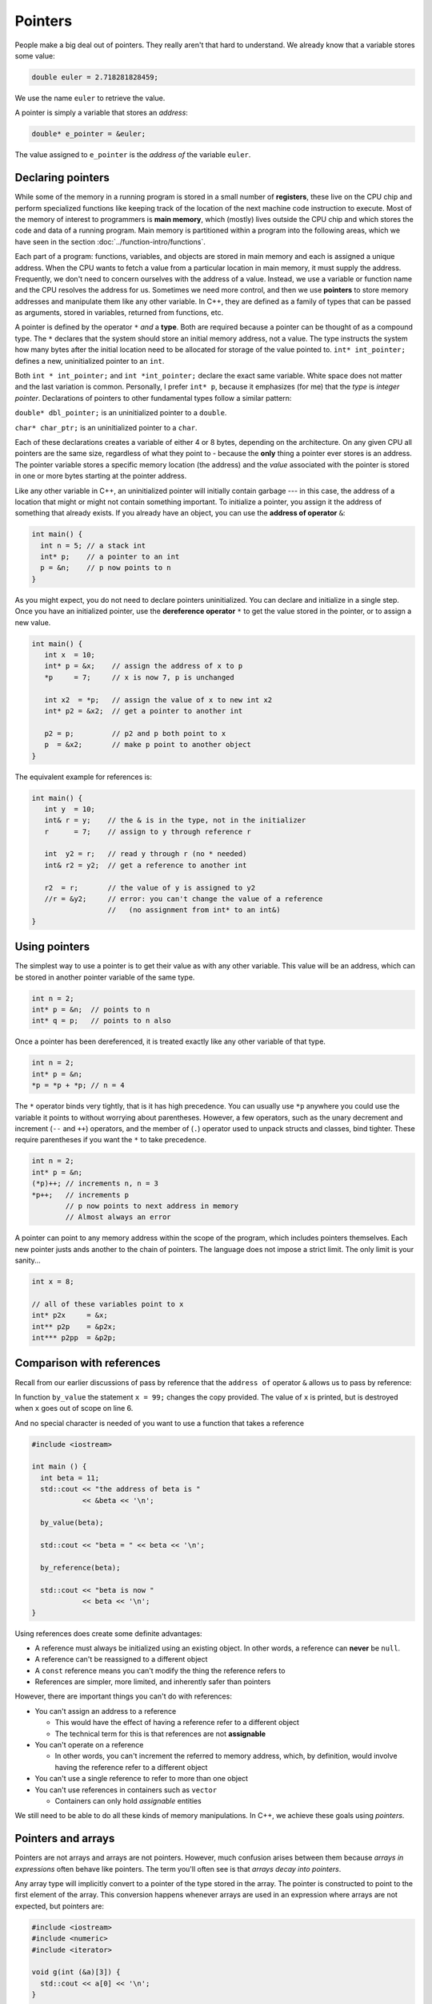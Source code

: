 ..  Copyright (C)  Dave Parillo.  Permission is granted to copy, distribute
    and/or modify this document under the terms of the GNU Free Documentation
    License, Version 1.3 or any later version published by the Free Software
    Foundation; with Invariant Sections being Forward, and Preface,
    no Front-Cover Texts, and no Back-Cover Texts.  A copy of
    the license is included in the section entitled "GNU Free Documentation
    License".

.. index:: pointers

Pointers
========

People make a big deal out of pointers.
They really aren't that hard to understand.
We already know that a variable stores some value:

.. code-block:: cpp
   
   double euler = 2.718281828459;

We use the name ``euler`` to retrieve the value.

A pointer is simply a variable that stores an *address*:

.. code-block:: cpp
   
   double* e_pointer = &euler;

The value assigned to ``e_pointer`` is the *address of* the variable ``euler``.


Declaring pointers
------------------

While some of the memory in a running program is stored in
a small number of **registers**, 
these live on the CPU chip and perform specialized functions like keeping track of the 
location of the next machine code instruction to execute.
Most of the memory of interest to programmers is **main memory**, 
which (mostly) lives outside the CPU chip and which stores the code and data of a running program. 
Main memory is partitioned within a program into the following areas, 
which we have seen in the section :doc:`../function-intro/functions`.

.. graphviz::

   digraph memory {
     fontname = "Bitstream Vera Sans"
     label="Typical program memory layout"
     node [
        fontname = "Bitstream Vera Sans"
        fontsize = 11
        shape = "record"
        style=filled
        fillcolor=lightblue
     ]
     mem [
        label = "{stack\n (grows down)|\n\n\nunused memory\n\n|\nfree store\n(grows up)|\nstatic data\n|\ncode\n(text area)}"
     ]

   }

Each part of a program: functions, variables, and objects are stored in main memory and
each is assigned a unique address.
When the CPU wants to fetch a value from a particular location in main memory, 
it must supply the address.
Frequently, we don't need to concern ourselves with the address of a value.
Instead, we use a variable or function name and the 
CPU resolves the address for us.
Sometimes we need more control, and then we use **pointers** to store memory addresses
and manipulate them like any other variable.
In C++, 
they are defined as a family of types that can be passed as arguments, 
stored in variables, returned from functions, etc.

A pointer is defined by the operator ``*`` *and* a **type**.
Both are required because a pointer can be thought of as a compound type.
The ``*`` declares that the system should store an initial memory address, not a value.
The type instructs the system how many bytes after the initial location
need to be allocated for storage of the value pointed to.
``int* int_pointer;`` defines a new, uninitialized pointer to an ``int``.

Both 
``int * int_pointer;`` and ``int *int_pointer;`` 
declare the exact same variable.
White space does not matter and the last variation is common.
Personally, I prefer ``int* p``, 
because it emphasizes (for me) that the *type*
is *integer pointer*.
Declarations of pointers to other fundamental types follow a similar pattern:

``double* dbl_pointer;`` is an uninitialized pointer to a ``double``.
 
``char* char_ptr;`` is an uninitialized pointer to a ``char``.

Each of these declarations creates a variable of either 4 or 8 bytes, depending on the architecture.
On any given CPU all pointers are the same size, regardless of what they point to - 
because the **only** thing a pointer ever stores is an address.
The pointer variable stores a specific memory location (the address) and the *value*
associated with the pointer is stored in one or more bytes starting at the pointer
address.

Like any other variable in C++, 
an uninitialized pointer will initially contain garbage --- in this case, 
the address of a location that might or might not contain something important. 
To initialize a pointer, 
you assign it the address of something that already exists.
If you already have an object, you can use the **address of operator** ``&``:

.. code-block:: cpp

   int main() {
     int n = 5; // a stack int
     int* p;    // a pointer to an int
     p = &n;    // p now points to n
   }

As you might expect, you do not need to declare pointers uninitialized.
You can declare and initialize in a single step.
Once you have an initialized pointer, use the **dereference operator** ``*``
to get the value stored in the pointer, or to assign a new value.


.. code-block:: cpp

   int main() {
      int x  = 10;
      int* p = &x;    // assign the address of x to p
      *p     = 7;     // x is now 7, p is unchanged

      int x2  = *p;   // assign the value of x to new int x2
      int* p2 = &x2;  // get a pointer to another int

      p2 = p;         // p2 and p both point to x
      p  = &x2;       // make p point to another object
   }


The equivalent example for references is:

.. code-block:: cpp

   int main() {
      int y  = 10;
      int& r = y;    // the & is in the type, not in the initializer
      r      = 7;    // assign to y through reference r

      int  y2 = r;   // read y through r (no * needed)
      int& r2 = y2;  // get a reference to another int

      r2  = r;       // the value of y is assigned to y2 
      //r = &y2;     // error: you can't change the value of a reference
                     //   (no assignment from int* to an int&)
   }

Using pointers
--------------

The simplest way to use a pointer is to get their value as with any other variable. 
This value will be an address, 
which can be stored in another pointer variable of the same type.

.. code-block:: cpp

   int n = 2;
   int* p = &n;  // points to n
   int* q = p;   // points to n also


Once a pointer has been dereferenced, it is treated exactly like any other variable of that type.

.. code-block:: cpp

   int n = 2;
   int* p = &n;
   *p = *p + *p; // n = 4

The ``*`` operator binds very tightly, that is it has high precedence.
You can usually use ``*p`` anywhere you could use the variable it points to 
without worrying about parentheses. 
However, a few operators, 
such as the unary decrement and increment (``--`` and ``++``) operators, 
and the member of (``.``) operator used to unpack structs and classes, bind tighter. 
These require parentheses if you want the ``*`` to take precedence.

.. code-block:: cpp

   int n = 2;
   int* p = &n;
   (*p)++; // increments n, n = 3
   *p++;   // increments p 
           // p now points to next address in memory
           // Almost always an error


A pointer can point to any memory address within the scope of the program,
which includes pointers themselves.
Each new pointer justs ands another to the chain of pointers.
The language does not impose a strict limit.
The only limit is your sanity...

.. code-block:: cpp

   int x = 8;

   // all of these variables point to x
   int* p2x     = &x;
   int** p2p    = &p2x;
   int*** p2pp  = &p2p;


.. index:: 
   pair: pointers; references

Comparison with references
--------------------------

Recall from our earlier discussions of pass by reference
that the ``address of`` operator ``&`` allows us to pass by reference:

.. code-block:: cpp
   :linenos:

   #include <iostream>

   void by_value(int x) {
     x = 99;
     std::cout << "in by_value the address of x is " 
               << &x << '\n';
   }

   void by_reference (int& x) {
     std::cout << "in by_ref the address of x is   " 
               << &x << '\n';
     x = -1;
   } 

In function ``by_value`` the statement ``x = 99;`` changes the copy provided.
The value of ``x`` is printed, but is destroyed when ``x`` goes out of scope on line 6.

And no special character is needed of you want to use a function that takes a reference

.. code-block:: cpp

   #include <iostream>

   int main () {
     int beta = 11;
     std::cout << "the address of beta is " 
               << &beta << '\n';
 
     by_value(beta);

     std::cout << "beta = " << beta << '\n';

     by_reference(beta);

     std::cout << "beta is now " 
               << beta << '\n';
   }

Using references does create some definite advantages:

- A reference must always be initialized using an existing object.
  In other words, a reference can **never** be ``null``.
- A reference can't be reassigned to a different object
- A ``const`` reference means you can't modify the thing the reference refers to
- References are simpler, more limited, and inherently safer than pointers

However, there are important things you can't do with references:

- You can't assign an address to a reference

  - This would have the effect of having a reference refer to a different object
  - The technical term for this is that references are not **assignable**

- You can't operate on a reference

  - In other words, you can't increment the referred to memory address,
    which, by definition, would involve having the reference refer to a different object

- You can't use a single reference to refer to more than one object
- You can't use references in containers such as ``vector``

  - Containers can only hold *assignable* entities

We still need to be able to do all these kinds of memory manipulations.
In C++, we achieve these goals using *pointers*.


.. index:: 
   pair: pointers; arrays

Pointers and arrays
-------------------

Pointers are not arrays and arrays are not pointers.
However, much confusion arises between them because
*arrays in expressions* often behave like pointers.
The term you'll often see is that *arrays decay into pointers*.

Any array type will implicitly convert to a pointer of the type stored in the array.
The pointer is constructed to point to the first element of the array.
This conversion happens whenever arrays are used in an expression where
arrays are not expected, but pointers are:

.. code-block:: cpp

   #include <iostream>
   #include <numeric>
   #include <iterator>
     
   void g(int (&a)[3]) {
     std::cout << a[0] << '\n';
   }
     
   void f(int* p) {
     std::cout << *p << '\n';
   }

   int main() {
     int a[3] = {1, 2, 3};
     int* p = a;
 
     std::cout << sizeof a << '\n'  // prints size of array
               << sizeof p << '\n'; // prints size of a pointer

    // where arrays are acceptable, but pointers aren't, only arrays may be used
    g(a); // okay: function takes an array by reference
    // g(p); // error: pointers do not implicitly convert to arrays


    for(int n: a) {          // okay: arrays can be used in range-for loops
      std::cout << n << ' '; // prints elements of the array
    }
    // for(int n: p) {       // error

    // where pointers are acceptable, but arrays aren't, both may be used:
    f(a); // okay: function takes a pointer
    f(p); // okay: function takes a pointer


    std::cout << *a << '\n' // prints the first element
              << *p << '\n' // same
              << *(a + 1) << ' ' << a[1] << '\n'  // prints the second element
              << *(p + 1) << ' ' << p[1] << '\n'; // same


   }

**Array indexing pitfalls**

From the standard:

  The definition of the subscript ``operator[]`` is that ``E1[E2]`` is identical to ``(*((E1)+(E2)))``. 
  Because of the conversion rules that apply to the binary ``operator+``, 
  if ``E1`` is an array object (equivalently, a pointer to the initial element of an array object) 
  and ``E2`` is an integer, ``E1[E2]`` designates the ``E2``\-th element of ``E1`` (counting from zero).

.. note::

   What the standard doesn't repeat here is that addition commutes, that is 
   :math:`a+b = b+a`.
   A side-effect of this fact is that for any array and index pair ``a[i]``,
   then  ``a[i]`` must be equivalent to ``i[a]``.

   .. activecode:: ac-array-index-1
      :language: cpp

      #include <iostream>
      using std::cout;

      int main() {
        int a[4] = {3, 5, 8, 13};
        for (int i=0; i<4; ++i) {
          cout << a[i] 
               << *(a+i)
               << *(i+a)
               << i[a] << '\n';
        }
        int* p = a;
        cout << *p << '\n'; p++;
        cout << *p << '\n'; p++;
        cout << *p << '\n'; p++;
        cout << *p << '\n';
      }

.. **

.. index:: character arrays

Arrays of type ``char``
.......................

In the C language, 
the abstract idea of a string is implemented with an array of characters. 

For example,

.. code-block:: c

   char[] howdy = "Hello, world!";

In memory, this is automatically transformed into 

.. graphviz::

   digraph char_array {
     rankdir=LR
     fontname = "Bitstream Vera Sans"
     label="Character array in memory"
     node [
        fontname = "Bitstream Vera Sans"
        fontsize = 11
        shape = "record"
        style=filled
        fillcolor=lightblue
     ]
     arr [
        label = "{H|e|l|l|o|,| |w|o|r|l|d|!|\0}"
     ]

   }

The last character in the array, ``\0`` is the *null character*,
and is used to indicate the end of the string.

.. note::

    Remember that the array must be large enough to hold 
    all of the characters AND the char '\0'.
    Forgetting to account for null, 
    or having a 'off by one error' is one of the most 
    common mistakes when working with C strings.

Whenever a char array is encountered it is normally referred to as
a *C string*.
The C++ standard uses this terminology and the standard library
contains functions to convert a ``std::string`` into a C string:

.. code-block:: cpp

   std::string hello = "Hello, world!";
   char[] howdy = hello.c_str();


A C string may allocate more memory that the characters currently stored in it.
An array declaration like this:

.. code-block:: c

   char hi[10] = "Hello";

results in an in-momory representation like this:

.. graphviz::

   digraph c {
     rankdir=LR
     fontname = "Bitstream Vera Sans"
     label="Character array with reserve memory"
     node [
        fontname = "Bitstream Vera Sans"
        fontsize = 11
        shape = "record"
        style=filled
        fillcolor=lightblue
     ]
     arr [
        label = "{H|e|l|l|o|\0| | | | }"
     ]

   }

The array elements after the null are unused, but could be.
So, an array of size 10 has space for 4 more characters, 9 total.

A key limitation of C strings is that because thay are arrays,
you must declare in advance how many characters the string will hold.
The compiler will always statically determine the size, 
even if an explicit size is not provided.

.. code-block:: c

   char[] hi     = "Hello";  // size 6
   char   hi[10] = "Hello";  // size 10


One last word about the null terminator.

In older C and C++ code using C strings,
it's common to see code that uses the null terminator in 
the string as a loop exit condition:

.. activecode:: ac-c-copy-idiom
   :language: c

   #include <stdio.h>

   // an old C idiom to copy a 'string'
   int main (int argc, char** argv) {
     char a[] = "Hello World!";
     char b[13];

     // painfully print each char, 1 at a time.
     int i;
     for (i=0; i<12;++i) putchar(a[i]);
     printf("\n");


     char* p1 = a; 
     char* p2 = b;
     while ((*p2++ = *p1++)); // copy *p1 to *p2

     printf("copy:\n");
     printf("%s\n", p2);  // print chars until '\0' detected
     return 0;
   }

.. 
   **

Code like this can fail if the source string contains any embedded null characters.
The risk is that this code works fine 99% of the time, but fails
when working with character data from an uncontrolled source 
(a network or socket interface, for example).

.. admonition:: Try This!

   Run the previous example, but modify it,
   replacing the 'Hello World' with 'Hello\0World'.
   What happens?

   What warnings does the compiler display?



Pointers to pointers
--------------------

.. code-block:: cpp

   #include <iostream>
   #include <string>

   // pointers like this string pointer can also point to pointers

   using std::string;
   using std::cout;

    int main()
    {
      string message[] = {"Alice","Bob here!","Carol checking in."};

      string *sp;   // a pointer to at least 1 string

      sp = message;
      cout << "sp:\n";
      cout << sp << '\n';
      cout << *sp << '\n';
      cout << *(sp + 1) << '\n';
      cout << *(sp + 2) << "\n\n";


      cout << "sp2:\n";
      string *sp2 = new string [3];          //create string pointer on the heap
      *sp2 = "\nAlice has left the building";
      *(sp2 + 1) = "Bob who?";
      *(sp2 + 2) = "Carol checked out.";

      cout << sp2 << '\n';
      cout << *sp2 << '\n';
      cout << *(sp2 + 1) << '\n';
      cout << *(sp2 + 2) << '\n' << '\n';

      string **sp3;                 // a pointer to a string pointer

      cout << "sp3:\n";
      sp3 = &sp2;
      cout << sp3 << '\n';
      cout << **sp3 << '\n';
    }

.. index:: const pointers
   pair: pointers; const

Constant pointers
-----------------

Pointers can be declared ``const``, just like any other type.
Where ``const`` appears controls what is held constant:

.. code-block:: cpp
  
    // odd whitespace to help see where const is used
          int x;
          int*       p1 = &x;  // non-const pointer to non-const int
    const int*       p2 = &x;  // non-const pointer to const int
          int* const p3 = &x;  // const pointer to non-const int
    const int* const p4 = &x;  // const pointer to const int

- In ``p1``, nothing is constant.  Either the pointer or the value pointed to can change.
- In ``p2``, The pointer can change,  but the value pointed to is constant.
- In ``p3``, The pointer is constant,  but the value pointed to can change.
- In ``p4``, both are held constant.


-----

.. admonition:: More to Explore

   * Array declarations in `C <http://en.cppreference.com/w/c/language/array>`_ and `C++ <http://en.cppreference.com/w/cpp/language/array>`_

